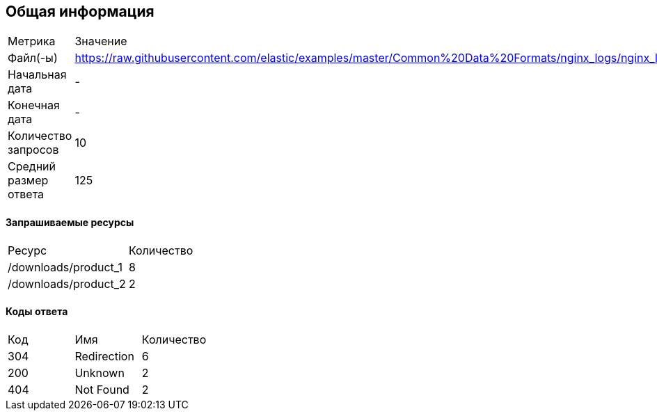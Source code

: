 == Общая информация
|===
|        Метрика        |     Значение 
|       Файл(-ы)        | https://raw.githubusercontent.com/elastic/examples/master/Common%20Data%20Formats/nginx_logs/nginx_logs
|    Начальная дата     | -
|       Конечная дата   |-
|  Количество запросов  |10
| Средний размер ответа |125
|===
==== Запрашиваемые ресурсы
|===
|     Ресурс      | Количество 
|/downloads/product_1|8
|/downloads/product_2|2
|===
==== Коды ответа
|===
| Код |          Имя          | Количество 
|304|Redirection|6
|200|Unknown|2
|404|Not Found |2
|===
